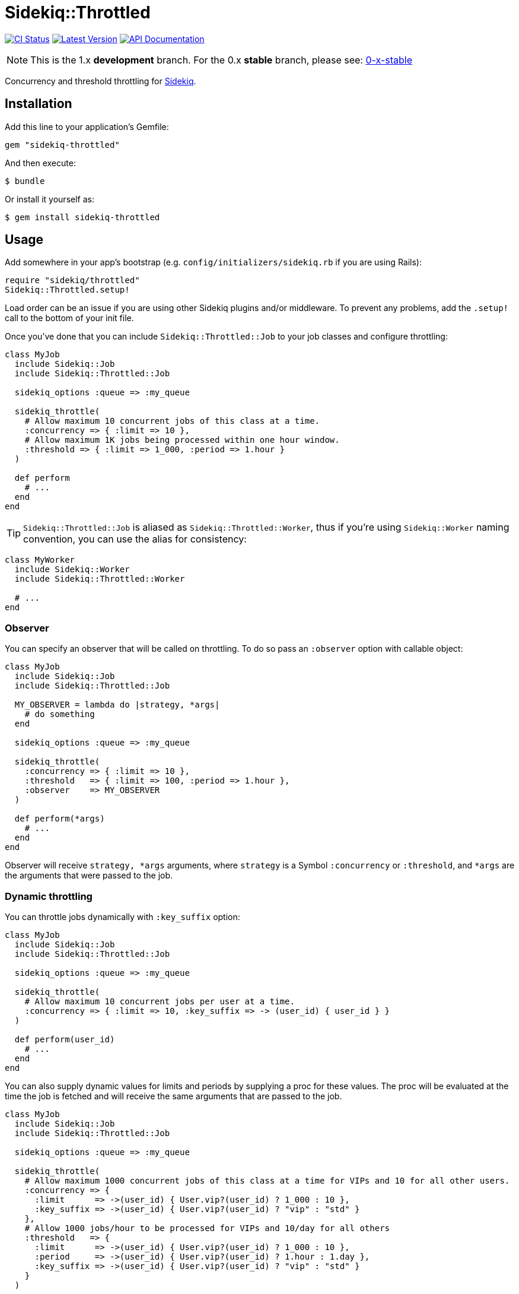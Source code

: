 = Sidekiq::Throttled
:ci-link: https://github.com/ixti/sidekiq-throttled/actions/workflows/ci.yml
:ci-badge: https://img.shields.io/github/actions/workflow/status/ixti/sidekiq-throttled/ci.yml?branch=main&style=for-the-badge
:gem-link: http://rubygems.org/gems/sidekiq-throttled
:gem-badge: https://img.shields.io/gem/v/sidekiq-throttled?style=for-the-badge
:doc-link: http://www.rubydoc.info/gems/sidekiq-throttled
:doc-badge: https://img.shields.io/badge/Documentation-API-blue?style=for-the-badge

****
{ci-link}[image:{ci-badge}[CI Status]]
{gem-link}[image:{gem-badge}[Latest Version]]
{doc-link}[image:{doc-badge}[API Documentation]]
****

NOTE: This is the 1.x *development* branch. For the 0.x *stable* branch, please
  see: https://github.com/ixti/sidekiq-throttled/tree/0-x-stable[0-x-stable]

Concurrency and threshold throttling for https://github.com/mperham/sidekiq[Sidekiq].


== Installation

Add this line to your application's Gemfile:

[source,ruby]
----
gem "sidekiq-throttled"
----

And then execute:

  $ bundle

Or install it yourself as:

  $ gem install sidekiq-throttled


== Usage

Add somewhere in your app's bootstrap (e.g. `config/initializers/sidekiq.rb` if
you are using Rails):

[source,ruby]
----
require "sidekiq/throttled"
Sidekiq::Throttled.setup!
----

Load order can be an issue if you are using other Sidekiq plugins and/or middleware.
To prevent any problems, add the `.setup!` call to the bottom of your init file.

Once you've done that you can include `Sidekiq::Throttled::Job` to your
job classes and configure throttling:

[source,ruby]
----
class MyJob
  include Sidekiq::Job
  include Sidekiq::Throttled::Job

  sidekiq_options :queue => :my_queue

  sidekiq_throttle(
    # Allow maximum 10 concurrent jobs of this class at a time.
    :concurrency => { :limit => 10 },
    # Allow maximum 1K jobs being processed within one hour window.
    :threshold => { :limit => 1_000, :period => 1.hour }
  )

  def perform
    # ...
  end
end
----

TIP: `Sidekiq::Throttled::Job` is aliased as `Sidekiq::Throttled::Worker`,
  thus if you're using `Sidekiq::Worker` naming convention, you can use the
  alias for consistency:

[source,ruby]
----
class MyWorker
  include Sidekiq::Worker
  include Sidekiq::Throttled::Worker

  # ...
end
----


=== Observer

You can specify an observer that will be called on throttling. To do so pass an
`:observer` option with callable object:

[source,ruby]
----
class MyJob
  include Sidekiq::Job
  include Sidekiq::Throttled::Job

  MY_OBSERVER = lambda do |strategy, *args|
    # do something
  end

  sidekiq_options :queue => :my_queue

  sidekiq_throttle(
    :concurrency => { :limit => 10 },
    :threshold   => { :limit => 100, :period => 1.hour },
    :observer    => MY_OBSERVER
  )

  def perform(*args)
    # ...
  end
end
----

Observer will receive `strategy, *args` arguments, where `strategy` is a Symbol
`:concurrency` or `:threshold`, and `*args` are the arguments that were passed
to the job.


=== Dynamic throttling

You can throttle jobs dynamically with `:key_suffix` option:

[source,ruby]
----
class MyJob
  include Sidekiq::Job
  include Sidekiq::Throttled::Job

  sidekiq_options :queue => :my_queue

  sidekiq_throttle(
    # Allow maximum 10 concurrent jobs per user at a time.
    :concurrency => { :limit => 10, :key_suffix => -> (user_id) { user_id } }
  )

  def perform(user_id)
    # ...
  end
end
----

You can also supply dynamic values for limits and periods by supplying a proc
for these values. The proc will be evaluated at the time the job is fetched
and will receive the same arguments that are passed to the job.

[source,ruby]
----
class MyJob
  include Sidekiq::Job
  include Sidekiq::Throttled::Job

  sidekiq_options :queue => :my_queue

  sidekiq_throttle(
    # Allow maximum 1000 concurrent jobs of this class at a time for VIPs and 10 for all other users.
    :concurrency => {
      :limit      => ->(user_id) { User.vip?(user_id) ? 1_000 : 10 },
      :key_suffix => ->(user_id) { User.vip?(user_id) ? "vip" : "std" }
    },
    # Allow 1000 jobs/hour to be processed for VIPs and 10/day for all others
    :threshold   => {
      :limit      => ->(user_id) { User.vip?(user_id) ? 1_000 : 10 },
      :period     => ->(user_id) { User.vip?(user_id) ? 1.hour : 1.day },
      :key_suffix => ->(user_id) { User.vip?(user_id) ? "vip" : "std" }
    }
  )

  def perform(user_id)
    # ...
  end
end
----

You also can use several different keys to throttle one worker.

[source,ruby]
----
class MyJob
  include Sidekiq::Job
  include Sidekiq::Throttled::Job

  sidekiq_options :queue => :my_queue

  sidekiq_throttle(
    # Allow maximum 10 concurrent jobs per project at a time and maximum 2 jobs per user
    :concurrency => [
      { :limit => 10, :key_suffix => -> (project_id, user_id) { project_id } },
      { :limit => 2, :key_suffix => -> (project_id, user_id) { user_id } }
    ]
    # For :threshold it works the same
  )

  def perform(project_id, user_id)
    # ...
  end
end
----

IMPORTANT: Don't forget to specify `:key_suffix` and make it return different
  values if you are using dynamic limit/period options. Otherwise, you risk
  getting into some trouble.


=== Concurrency throttling fine-tuning

Concurrency throttling is based on distributed locks. Those locks have default
time to live (TTL) set to 15 minutes. If your job takes more than 15 minutes
to finish, lock will be released and you might end up with more jobs running
concurrently than you expect.

This is done to avoid deadlocks - when by any reason (e.g. Sidekiq process was
OOM-killed) cleanup middleware wasn't executed and locks were not released.

If your job takes more than 15 minutes to complete, you can tune concurrency
lock TTL to fit your needs:

[source,ruby]
----
# Set concurrency strategy lock TTL to 1 hour.
sidekiq_throttle(:concurrency => { :limit => 20, :ttl => 1.hour.to_i })
----


== Supported Ruby Versions

This library aims to support and is tested against the following Ruby versions:

* Ruby 2.7.x
* Ruby 3.0.x
* Ruby 3.1.x
* Ruby 3.2.x

If something doesn't work on one of these versions, it's a bug.

This library may inadvertently work (or seem to work) on other Ruby versions,
however support will only be provided for the versions listed above.

If you would like this library to support another Ruby version or
implementation, you may volunteer to be a maintainer. Being a maintainer
entails making sure all tests run and pass on that implementation. When
something breaks on your implementation, you will be responsible for providing
patches in a timely fashion. If critical issues for a particular implementation
exist at the time of a major release, support for that Ruby version may be
dropped.


== Supported Sidekiq Versions

This library aims to support and work with following Sidekiq versions:

* Sidekiq 6.4.x
* Sidekiq 6.5.x
* Sidekiq 7.0.x


== Contributing

* Fork sidekiq-throttled on GitHub
* Make your changes
* Ensure all tests pass (`bundle exec rake`)
* Send a pull request
* If we like them we'll merge them
* If we've accepted a patch, feel free to ask for commit access!


== Development

  bundle update
  bundle exec appraisal install   # install dependencies for all gemfiles
  bundle exec appraisal update    # update dependencies for all gemfiles
  bundle exec appraisal rspec     # run rspec against each gemfile
  bundle exec rubocop             # run static code analysis

Don't forget to run `appraisal update` after any changes to `Gemfile`.
